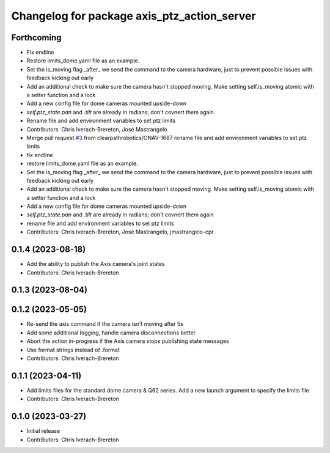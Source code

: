 ^^^^^^^^^^^^^^^^^^^^^^^^^^^^^^^^^^^^^^^^^^^^
Changelog for package axis_ptz_action_server
^^^^^^^^^^^^^^^^^^^^^^^^^^^^^^^^^^^^^^^^^^^^

Forthcoming
-----------
* Fix endline
* Restore limits_dome.yaml file as an example.
* Set the is_moving flag _after\_ we send the command to the camera hardware, just to prevent possible issues with feedback kicking out early
* Add an additional check to make sure the camera hasn't stopped moving. Make setting self.is_moving atomic with a setter function and a lock
* Add a new config file for dome cameras mounted upside-down
* `self.ptz_state.pan` and `.tilt` are already in radians; don't covnert them again
* Rename file and add environment variables to set ptz limits
* Contributors: Chris Iverach-Brereton, José Mastrangelo

* Merge pull request `#3 <https://github.com/clearpathrobotics/ptz_action_server/issues/3>`_ from clearpathrobotics/ONAV-1687
  rename file and add environment variables to set ptz limits
* fix endline
* restore limits_dome.yaml file as an example.
* Set the is_moving flag _after\_ we send the command to the camera hardware, just to prevent possible issues with feedback kicking out early
* Add an additional check to make sure the camera hasn't stopped moving. Make setting self.is_moving atomic with a setter function and a lock
* Add a new config file for dome cameras mounted upside-down
* `self.ptz_state.pan` and `.tilt` are already in radians; don't covnert them again
* rename file and add environment variables to set ptz limits
* Contributors: Chris Iverach-Brereton, José Mastrangelo, jmastrangelo-cpr

0.1.4 (2023-08-18)
------------------
* Add the ability to publish the Axis camera's joint states
* Contributors: Chris Iverach-Brereton

0.1.3 (2023-08-04)
------------------

0.1.2 (2023-05-05)
------------------
* Re-send the axis command if the camera isn't moving after 5s
* Add some additional logging, handle camera disconnections better
* Abort the action in-progress if the Axis camera stops publishing state messages
* Use format strings instead of .format
* Contributors: Chris Iverach-Brereton

0.1.1 (2023-04-11)
------------------
* Add limits files for the standard dome camera & Q62 series. Add a new launch argument to specify the limits file
* Contributors: Chris Iverach-Brereton

0.1.0 (2023-03-27)
------------------
* Initial release
* Contributors: Chris Iverach-Brereton

